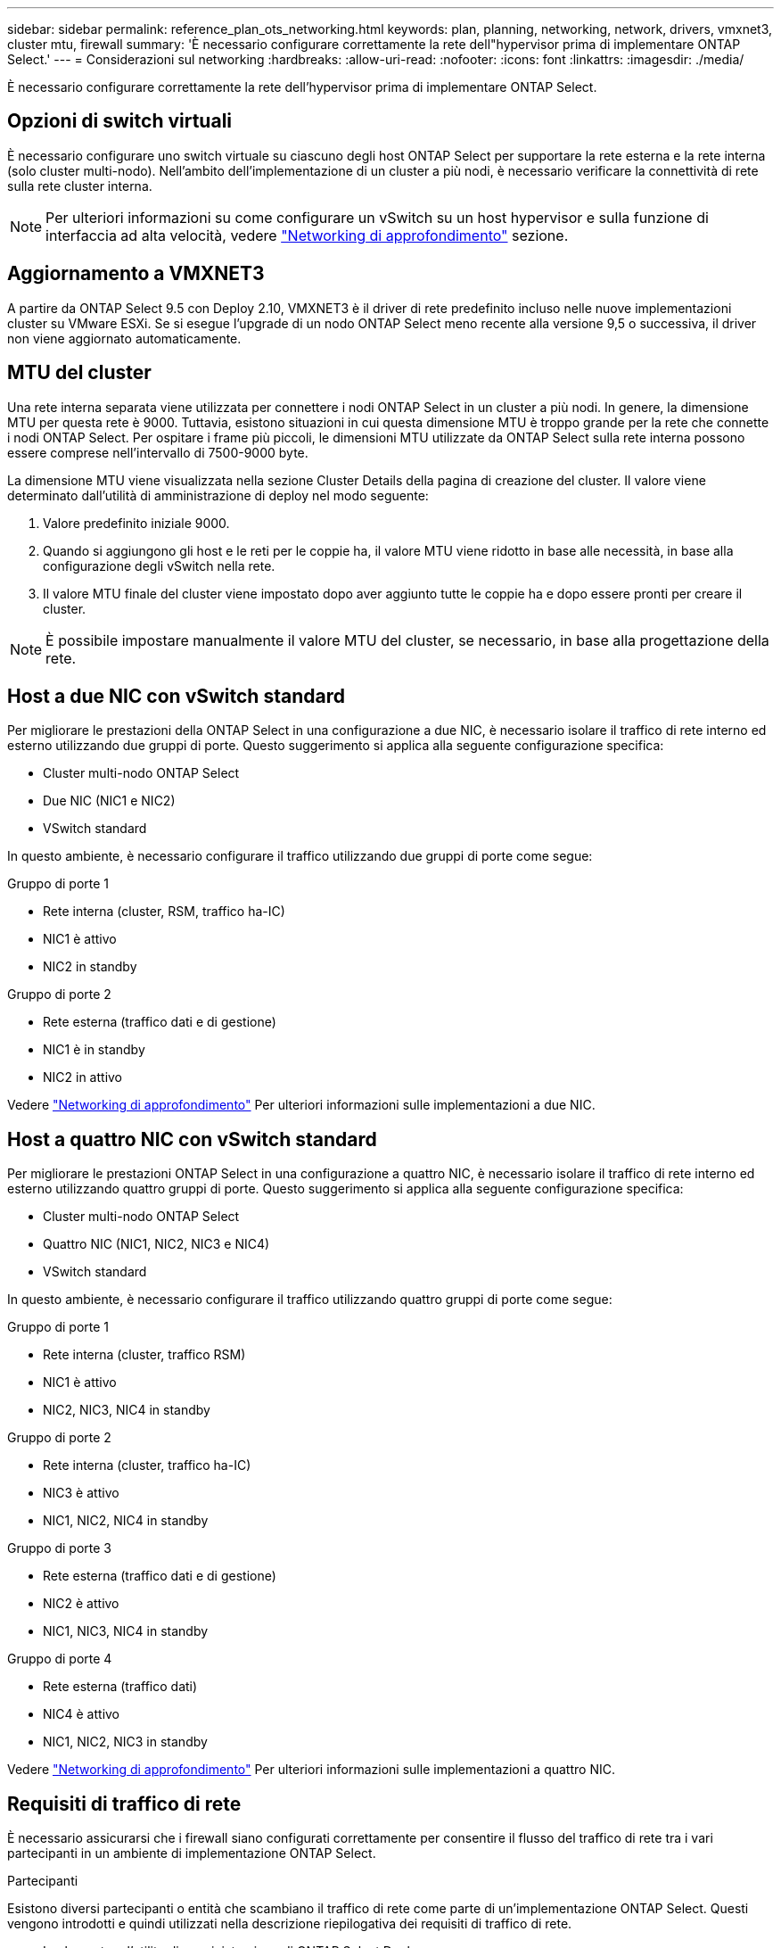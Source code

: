 ---
sidebar: sidebar 
permalink: reference_plan_ots_networking.html 
keywords: plan, planning, networking, network, drivers, vmxnet3, cluster mtu, firewall 
summary: 'È necessario configurare correttamente la rete dell"hypervisor prima di implementare ONTAP Select.' 
---
= Considerazioni sul networking
:hardbreaks:
:allow-uri-read: 
:nofooter: 
:icons: font
:linkattrs: 
:imagesdir: ./media/


[role="lead"]
È necessario configurare correttamente la rete dell'hypervisor prima di implementare ONTAP Select.



== Opzioni di switch virtuali

È necessario configurare uno switch virtuale su ciascuno degli host ONTAP Select per supportare la rete esterna e la rete interna (solo cluster multi-nodo). Nell'ambito dell'implementazione di un cluster a più nodi, è necessario verificare la connettività di rete sulla rete cluster interna.


NOTE: Per ulteriori informazioni su come configurare un vSwitch su un host hypervisor e sulla funzione di interfaccia ad alta velocità, vedere link:concept_nw_concepts_chars.html["Networking di approfondimento"] sezione.



== Aggiornamento a VMXNET3

A partire da ONTAP Select 9.5 con Deploy 2.10, VMXNET3 è il driver di rete predefinito incluso nelle nuove implementazioni cluster su VMware ESXi. Se si esegue l'upgrade di un nodo ONTAP Select meno recente alla versione 9,5 o successiva, il driver non viene aggiornato automaticamente.



== MTU del cluster

Una rete interna separata viene utilizzata per connettere i nodi ONTAP Select in un cluster a più nodi. In genere, la dimensione MTU per questa rete è 9000. Tuttavia, esistono situazioni in cui questa dimensione MTU è troppo grande per la rete che connette i nodi ONTAP Select. Per ospitare i frame più piccoli, le dimensioni MTU utilizzate da ONTAP Select sulla rete interna possono essere comprese nell'intervallo di 7500-9000 byte.

La dimensione MTU viene visualizzata nella sezione Cluster Details della pagina di creazione del cluster. Il valore viene determinato dall'utilità di amministrazione di deploy nel modo seguente:

. Valore predefinito iniziale 9000.
. Quando si aggiungono gli host e le reti per le coppie ha, il valore MTU viene ridotto in base alle necessità, in base alla configurazione degli vSwitch nella rete.
. Il valore MTU finale del cluster viene impostato dopo aver aggiunto tutte le coppie ha e dopo essere pronti per creare il cluster.



NOTE: È possibile impostare manualmente il valore MTU del cluster, se necessario, in base alla progettazione della rete.



== Host a due NIC con vSwitch standard

Per migliorare le prestazioni della ONTAP Select in una configurazione a due NIC, è necessario isolare il traffico di rete interno ed esterno utilizzando due gruppi di porte. Questo suggerimento si applica alla seguente configurazione specifica:

* Cluster multi-nodo ONTAP Select
* Due NIC (NIC1 e NIC2)
* VSwitch standard


In questo ambiente, è necessario configurare il traffico utilizzando due gruppi di porte come segue:

.Gruppo di porte 1
* Rete interna (cluster, RSM, traffico ha-IC)
* NIC1 è attivo
* NIC2 in standby


.Gruppo di porte 2
* Rete esterna (traffico dati e di gestione)
* NIC1 è in standby
* NIC2 in attivo


Vedere link:concept_nw_concepts_chars.html["Networking di approfondimento"] Per ulteriori informazioni sulle implementazioni a due NIC.



== Host a quattro NIC con vSwitch standard

Per migliorare le prestazioni ONTAP Select in una configurazione a quattro NIC, è necessario isolare il traffico di rete interno ed esterno utilizzando quattro gruppi di porte. Questo suggerimento si applica alla seguente configurazione specifica:

* Cluster multi-nodo ONTAP Select
* Quattro NIC (NIC1, NIC2, NIC3 e NIC4)
* VSwitch standard


In questo ambiente, è necessario configurare il traffico utilizzando quattro gruppi di porte come segue:

.Gruppo di porte 1
* Rete interna (cluster, traffico RSM)
* NIC1 è attivo
* NIC2, NIC3, NIC4 in standby


.Gruppo di porte 2
* Rete interna (cluster, traffico ha-IC)
* NIC3 è attivo
* NIC1, NIC2, NIC4 in standby


.Gruppo di porte 3
* Rete esterna (traffico dati e di gestione)
* NIC2 è attivo
* NIC1, NIC3, NIC4 in standby


.Gruppo di porte 4
* Rete esterna (traffico dati)
* NIC4 è attivo
* NIC1, NIC2, NIC3 in standby


Vedere link:concept_nw_concepts_chars.html["Networking di approfondimento"] Per ulteriori informazioni sulle implementazioni a quattro NIC.



== Requisiti di traffico di rete

È necessario assicurarsi che i firewall siano configurati correttamente per consentire il flusso del traffico di rete tra i vari partecipanti in un ambiente di implementazione ONTAP Select.

.Partecipanti
Esistono diversi partecipanti o entità che scambiano il traffico di rete come parte di un'implementazione ONTAP Select. Questi vengono introdotti e quindi utilizzati nella descrizione riepilogativa dei requisiti di traffico di rete.

* Implementare l'utility di amministrazione di ONTAP Select Deploy
* VSphere/ESXi è un server vSphere o un host ESXi, a seconda della modalità di gestione dell'host nell'implementazione del cluster
* Host hypervisor ESXi del server hypervisor
* Nodo OTS un nodo ONTAP Select
* Cluster OTS un cluster ONTAP Select
* Admin WS Local amministrative workstation


.Riepilogo dei requisiti di traffico di rete
La seguente tabella descrive i requisiti di traffico di rete per un'implementazione ONTAP Select.

[cols="20,45,35"]
|===
| Protocollo/porta | Direzione | Descrizione 


| TLS (443) | Implementazione su server vCenter (gestito) o ESXi (non gestito) | API VMware VIX 


| 902 | Implementazione su server vCenter (gestito) o ESXi (non gestito) | API VMware VIX 


| ICMP | Implementazione sul server hypervisor | Ping 


| ICMP | Implementare su ciascun nodo OTS | Ping 


| SSH (22) | WS di amministrazione per ciascun nodo OTS | Amministrazione 


| TLS (443) | Implementazione su nodi e cluster OTS | Accedere a ONTAP 


| TLS (443) | Ciascun nodo OTS da implementare | Implementazione dell'accesso 


| ISCSI (3260) | Ciascun nodo OTS da implementare | Disco mediatore/mailbox 
|===